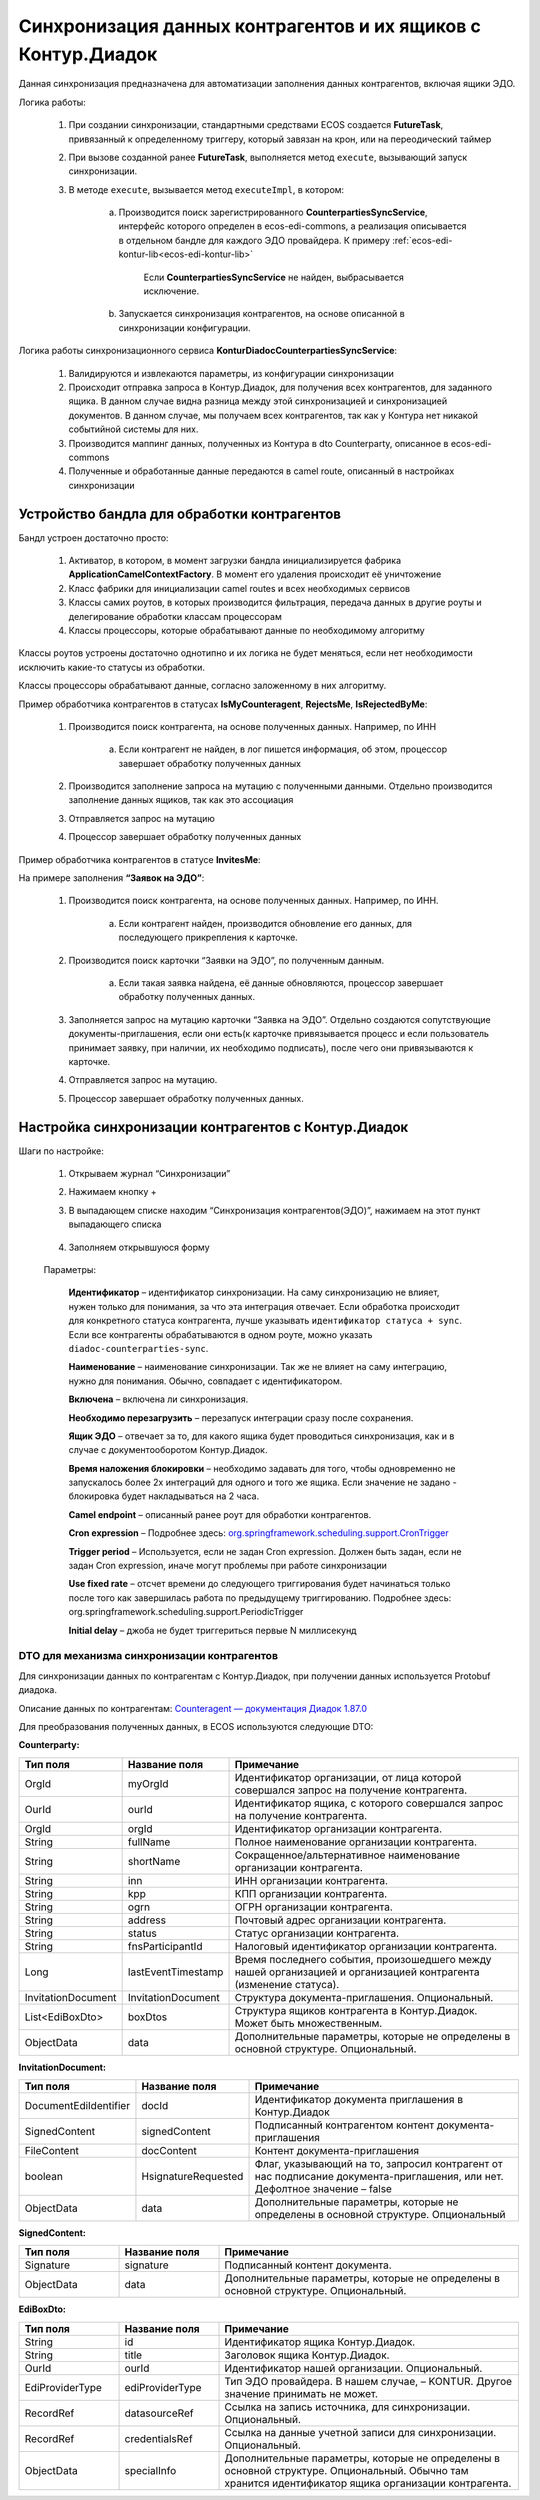 .. _counterparty_kontur:

Синхронизация данных контрагентов и их ящиков с Контур.Диадок
==============================================================

Данная синхронизация предназначена для автоматизации заполнения данных контрагентов, включая ящики ЭДО.

Логика работы:

    1. При создании синхронизации, стандартными средствами ECOS создается **FutureTask**, привязанный к определенному триггеру, который завязан на крон, или на переодический таймер

    2. При вызове созданной ранее **FutureTask**, выполняется метод ``execute``, вызывающий запуск синхронизации.

    3. В методе ``execute``, вызывается метод ``executeImpl``, в котором:

        a. Производится поиск зарегистрированного **CounterpartiesSyncService**, интерфейс которого определен в ecos-edi-commons, а реализация описывается в отдельном бандле для каждого ЭДО провайдера. К примеру :ref:`ecos-edi-kontur-lib<ecos-edi-kontur-lib>`

            Если **CounterpartiesSyncService** не найден, выбрасывается исключение.

        b. Запускается синхронизация контрагентов, на основе описанной в синхронизации конфигурации.



Логика работы синхронизационного сервиса **KonturDiadocCounterpartiesSyncService**:

    1. Валидируются и извлекаются параметры, из конфигурации синхронизации

    2. Происходит отправка запроса в Контур.Диадок, для получения всех контрагентов, для заданного ящика. В данном случае видна разница между этой синхронизацией и синхронизацией документов. В данном случае, мы получаем всех контрагентов, так как у Контура нет никакой событийной системы для них.

    3. Производится маппинг данных, полученных из Контура в dto Counterparty, описанное в ecos-edi-commons

    4. Полученные и обработанные данные передаются в camel route, описанный в настройках синхронизации

Устройство бандла для обработки контрагентов
--------------------------------------------

Бандл устроен достаточно просто:

    1. Активатор, в котором, в момент загрузки бандла инициализируется фабрика **ApplicationCamelContextFactory**. В момент его удаления происходит её уничтожение

    2. Класс фабрики для инициализации camel routes и всех необходимых сервисов

    3. Классы самих роутов, в которых производится фильтрация, передача данных в другие роуты и делегирование обработки классам процессорам

    4. Классы процессоры, которые обрабатывают данные по необходимому алгоритму

Классы роутов устроены достаточно однотипно и их логика не будет меняться, если нет необходимости исключить какие-то статусы из обработки.

Классы процессоры обрабатывают данные, согласно заложенному в них алгоритму.



Пример обработчика контрагентов в статусах **IsMyCounteragent**, **RejectsMe**, **IsRejectedByMe**:

    1. Производится поиск контрагента, на основе полученных данных. Например, по ИНН

        a. Если контрагент не найден, в лог пишется информация, об этом, процессор завершает обработку полученных данных

    2. Производится заполнение запроса на мутацию с полученными данными. Отдельно производится заполнение данных ящиков, так как это ассоциация

    3. Отправляется запрос на мутацию

    4. Процессор завершает обработку полученных данных

Пример обработчика контрагентов в статусе **InvitesMe**:

На примере заполнения **“Заявок на ЭДО”**:

    1. Производится поиск контрагента, на основе полученных данных. Например, по ИНН.

        a. Если контрагент найден, производится обновление его данных, для последующего прикрепления к карточке.

    2. Производится поиск карточки “Заявки на ЭДО”, по полученным данным.

        a. Если такая заявка найдена, её данные обновляются, процессор завершает обработку полученных данных.

    3. Заполняется запрос на мутацию карточки “Заявка на ЭДО”. Отдельно создаются сопутствующие документы-приглашения, если они есть(к карточке привязывается процесс и если пользователь принимает заявку, при наличии, их необходимо подписать), после чего они привязываются к карточке.

    4. Отправляется запрос на мутацию.

    5. Процессор завершает обработку полученных данных.

Настройка синхронизации контрагентов с Контур.Диадок
-----------------------------------------------------

Шаги по настройке:

    1. Открываем журнал “Синхронизации”

    2. Нажимаем кнопку +

    3. В выпадающем списке находим “Синхронизация контрагентов(ЭДО)”, нажимаем на этот пункт выпадающего списка

        .. image:: _static/counterparty_kontur/01.png
            :width: 600
            :align: center

    4. Заполняем открывшуюся форму

        .. image:: _static/counterparty_kontur/02.png
            :width: 600
            :align: center        

    Параметры:

        **Идентификатор** – идентификатор синхронизации. На саму синхронизацию не влияет, нужен только для понимания, за что эта интеграция отвечает. Если обработка происходит для конкретного статуса контрагента, лучше указывать ``идентификатор статуса + sync``. Если все контрагенты обрабатываются в одном роуте, можно указать ``diadoc-counterparties-sync``.

        **Наименование** – наименование синхронизации. Так же не влияет на саму интеграцию, нужно для понимания. Обычно, совпадает с идентификатором.

        **Включена** – включена ли синхронизация.

        **Необходимо перезагрузить** – перезапуск интеграции сразу после сохранения.

        **Ящик ЭДО** – отвечает за то, для какого ящика будет проводиться синхронизация, как и в случае с документооборотом Контур.Диадок.

        **Время наложения блокировки** – необходимо задавать для того, чтобы одновременно не запускалось более 2х интеграций для одного и того же ящика. Если значение не задано - блокировка будет накладываться на 2 часа.

        **Camel endpoint** – описанный ранее роут для обработки контрагентов.

        **Cron expression** – Подробнее здесь: `org.springframework.scheduling.support.CronTrigger <https://docs.spring.io/spring-framework/docs/current/javadoc-api/org/springframework/scheduling/support/CronTrigger.html>`_ 

        **Trigger period** – Используется, если не задан Cron expression. Должен быть задан, если не задан Cron expression, иначе могут проблемы при работе синхронизации

        **Use fixed rate** – отсчет времени до следующего триггирования будет начинаться только после того как завершилась работа по предыдущему триггированию. Подробнее здесь: org.springframework.scheduling.support.PeriodicTrigger

        **Initial delay** – джоба не будет триггериться первые N миллисекунд

DTO для механизма синхронизации контрагентов
~~~~~~~~~~~~~~~~~~~~~~~~~~~~~~~~~~~~~~~~~~~~~~~

Для синхронизации данных по контрагентам с Контур.Диадок, при получении данных используется Protobuf диадока.

Описание данных по контрагентам: `Counteragent — документация Диадок 1.87.0 <https://developer.kontur.ru/docs/diadoc-api/proto/Counteragent.html>`_ 

Для преобразования полученных данных, в ECOS используются следующие DTO:

**Counterparty:**

.. list-table::
      :widths: 10 10 30
      :header-rows: 1
      :class: tight-table 

      * - Тип поля
        - Название поля
        - Примечание
      * - OrgId
        - myOrgId
        - Идентификатор организации, от лица которой совершался запрос на получение контрагента.
      * - OurId
        - ourId
        - Идентификатор ящика, с которого совершался запрос на получение контрагента.
      * - OrgId
        - orgId
        - Идентификатор организации контрагента.
      * - String
        - fullName
        - Полное наименование организации контрагента.
      * - String
        - shortName
        - Сокращенное/альтернативное наименование организации контрагента.
      * - String
        - inn
        - ИНН организации контрагента.
      * - String
        - kpp
        - КПП организации контрагента.
      * - String
        - ogrn
        - ОГРН организации контрагента.
      * - String
        - address
        - Почтовый адрес организации контрагента.
      * - String
        - status
        - Статус организации контрагента.
      * - String
        - fnsParticipantId
        - Налоговый идентификатор организации контрагента.
      * - Long
        - lastEventTimestamp
        - Время последнего события, произошедшего между нашей организацией и организацией контрагента (изменение статуса).
      * - InvitationDocument
        - InvitationDocument
        - Структура документа-приглашения. Опциональный.
      * - List<EdiBoxDto>
        - boxDtos
        - Структура ящиков контрагента в Контур.Диадок. Может быть множественным.
      * - ObjectData
        - data
        - Дополнительные параметры, которые не определены в основной структуре. Опциональный.


**InvitationDocument:**

.. list-table:: 
      :widths: 10 10 30
      :header-rows: 1
      :class: tight-table 

      * - Тип поля
        - Название поля
        - Примечание
      * - DocumentEdiIdentifier
        - docId
        - Идентификатор документа приглашения в Контур.Диадок
      * - SignedContent
        - signedContent
        - Подписанный контрагентом контент документа-приглашения
      * - FileContent
        - docContent
        - Контент документа-приглашения
      * - boolean
        - НsignatureRequested
        - Флаг, указывающий на то, запросил контрагент от нас подписание документа-приглашения, или нет. Дефолтное значение – false
      * - ObjectData
        - data
        - Дополнительные параметры, которые не определены в основной структуре. Опциональный

**SignedContent:**

.. list-table:: 
      :widths: 10 10 30
      :header-rows: 1
      :class: tight-table 

      * - Тип поля
        - Название поля
        - Примечание
      * - Signature
        - signature
        - Подписанный контент документа.
      * - ObjectData
        - data
        - Дополнительные параметры, которые не определены в основной структуре. Опциональный.

**EdiBoxDto:**

.. list-table:: 
      :widths: 10 10 30
      :header-rows: 1
      :class: tight-table 

      * - Тип поля
        - Название поля
        - Примечание
      * - String
        - id
        - Идентификатор ящика Контур.Диадок.
      * - String
        - title
        - Заголовок ящика Контур.Диадок.
      * - OurId
        - ourId
        - Идентификатор нашей организации. Опциональный.
      * - EdiProviderType
        - ediProviderType
        - Тип ЭДО провайдера. В нашем случае, – KONTUR. Другое значение принимать не может.
      * - RecordRef
        - datasourceRef
        - Ссылка на запись источника, для синхронизации. Опциональный.
      * - RecordRef
        - credentialsRef
        - Ссылка на данные учетной записи для синхронизации. Опциональный.
      * - ObjectData
        - specialInfo
        - Дополнительные параметры, которые не определены в основной структуре. Опциональный. Обычно там хранится идентификатор ящика организации контрагента.


